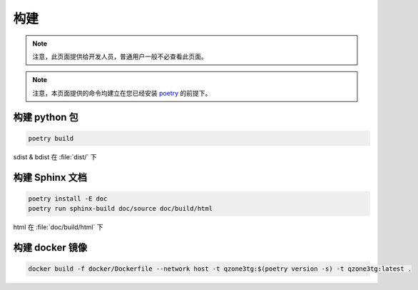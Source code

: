 构建
========================

.. note:: 注意，此页面提供给开发人员，普通用户一般不必查看此页面。

.. note:: 注意，本页面提供的命令均建立在您已经安装 `poetry <https://python-poetry.org>`_ 的前提下。

========================
构建 python 包
========================

.. code-block:: shell

    poetry build

sdist & bdist 在 :file:`dist/` 下

========================
构建 Sphinx 文档
========================

.. code-block:: shell

    poetry install -E doc
    poetry run sphinx-build doc/source doc/build/html

html 在 :file:`doc/build/html` 下

========================
构建 docker 镜像
========================

.. code-block:: shell

    docker build -f docker/Dockerfile --network host -t qzone3tg:$(poetry version -s) -t qzone3tg:latest .
